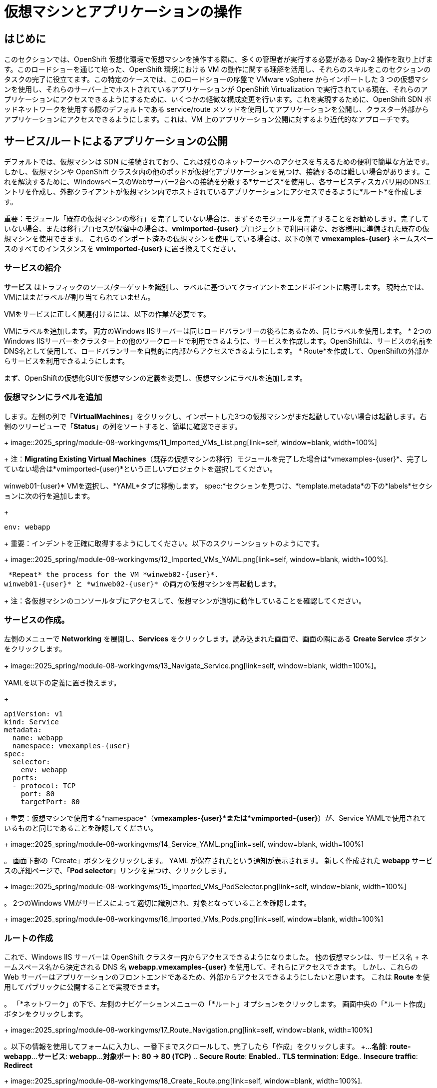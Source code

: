 = 仮想マシンとアプリケーションの操作

== はじめに

このセクションでは、OpenShift 仮想化環境で仮想マシンを操作する際に、多くの管理者が実行する必要がある Day-2 操作を取り上げます。このロードショーを通じて培った、OpenShift 環境における VM の動作に関する理解を活用し、それらのスキルをこのセクションのタスクの完了に役立てます。この特定のケースでは、このロードショーの序盤で VMware vSphere からインポートした 3 つの仮想マシンを使用し、それらのサーバー上でホストされているアプリケーションが OpenShift Virtualization で実行されている現在、それらのアプリケーションにアクセスできるようにするために、いくつかの軽微な構成変更を行います。これを実現するために、OpenShift SDN ポッドネットワークを使用する際のデフォルトである service/route メソッドを使用してアプリケーションを公開し、クラスター外部からアプリケーションにアクセスできるようにします。これは、VM 上のアプリケーション公開に対するより近代的なアプローチです。

[[service_route]]
== サービス/ルートによるアプリケーションの公開

デフォルトでは、仮想マシンは SDN に接続されており、これは残りのネットワークへのアクセスを与えるための便利で簡単な方法です。しかし、仮想マシンや OpenShift クラスタ内の他のポッドが仮想化アプリケーションを見つけ、接続するのは難しい場合があります。これを解決するために、WindowsベースのWebサーバー2台への接続を分散する*サービス*を使用し、各サービスディスカバリ用のDNSエントリを作成し、外部クライアントが仮想マシン内でホストされているアプリケーションにアクセスできるように*ルート*を作成します。

重要：モジュール「既存の仮想マシンの移行」を完了していない場合は、まずそのモジュールを完了することをお勧めします。完了していない場合、または移行プロセスが保留中の場合は、*vmimported-{user}* プロジェクトで利用可能な、お客様用に準備された既存の仮想マシンを使用できます。 これらのインポート済みの仮想マシンを使用している場合は、以下の例で *vmexamples-{user}* ネームスペースのすべてのインスタンスを *vmimported-{user}* に置き換えてください。

=== サービスの紹介

*サービス* はトラフィックのソース/ターゲットを識別し、ラベルに基づいてクライアントをエンドポイントに誘導します。 現時点では、VMにはまだラベルが割り当てられていません。

VMをサービスに正しく関連付けるには、以下の作業が必要です。

VMにラベルを追加します。 両方のWindows IISサーバーは同じロードバランサーの後ろにあるため、同じラベルを使用します。
* 2つのWindows IISサーバーをクラスター上の他のワークロードで利用できるように、サービスを作成します。OpenShiftは、サービスの名前をDNS名として使用して、ロードバランサーを自動的に内部からアクセスできるようにします。
* Route*を作成して、OpenShiftの外部からサービスを利用できるようにします。

まず、OpenShiftの仮想化GUIで仮想マシンの定義を変更し、仮想マシンにラベルを追加します。


=== 仮想マシンにラベルを追加

します。左側の列で「*VirtualMachines*」をクリックし、インポートした3つの仮想マシンがまだ起動していない場合は起動します。右側のツリービューで「*Status*」の列をソートすると、簡単に確認できます。
+
image::2025_spring/module-08-workingvms/11_Imported_VMs_List.png[link=self, window=blank, width=100%]
+
注：*Migrating Existing Virtual Machines*（既存の仮想マシンの移行）モジュールを完了した場合は*vmexamples-{user}*、完了していない場合は*vmimported-{user}*という正しいプロジェクトを選択してください。

winweb01-{user}* VMを選択し、*YAML*タブに移動します。
spec:*セクションを見つけ、*template.metadata*の下の*labels*セクションに次の行を追加します。
+
[source,yaml,role=execute]
----
env: webapp
----
+
重要：インデントを正確に取得するようにしてください。以下のスクリーンショットのようにです。
+
image::2025_spring/module-08-workingvms/12_Imported_VMs_YAML.png[link=self, window=blank, width=100%].

 *Repeat* the process for the VM *winweb02-{user}*.
winweb01-{user}* と *winweb02-{user}* の両方の仮想マシンを再起動します。
+
注：各仮想マシンのコンソールタブにアクセスして、仮想マシンが適切に動作していることを確認してください。

=== サービスの作成。

左側のメニューで *Networking* を展開し、*Services* をクリックします。読み込まれた画面で、画面の隅にある *Create Service* ボタンをクリックします。
+
image::2025_spring/module-08-workingvms/13_Navigate_Service.png[link=self, window=blank, width=100%]。

YAMLを以下の定義に置き換えます。
+
[source,yaml,role=execute,subs=「attributes」]
----
apiVersion: v1
kind: Service
metadata:
  name: webapp
  namespace: vmexamples-{user}
spec:
  selector:
    env: webapp
  ports:
  - protocol: TCP
    port: 80
    targetPort: 80
----
+
重要：仮想マシンで使用する*namespace*（*vmexamples-{user}*または*vmimported-{user}*）が、Service YAMLで使用されているものと同じであることを確認してください。
+
image::2025_spring/module-08-workingvms/14_Service_YAML.png[link=self, window=blank, width=100%]

。 画面下部の「Create」ボタンをクリックします。 YAML が保存されたという通知が表示されます。
新しく作成された *webapp* サービスの詳細ページで、「*Pod selector*」リンクを見つけ、クリックします。
+
image::2025_spring/module-08-workingvms/15_Imported_VMs_PodSelector.png[link=self, window=blank, width=100%]

。 2つのWindows VMがサービスによって適切に識別され、対象となっていることを確認します。
+
image::2025_spring/module-08-workingvms/16_Imported_VMs_Pods.png[link=self, window=blank, width=100%]

=== ルートの作成

これで、Windows IIS サーバーは OpenShift クラスター内からアクセスできるようになりました。 他の仮想マシンは、サービス名 + ネームスペース名から決定される DNS 名 **webapp.vmexamples-{user}** を使用して、それらにアクセスできます。 しかし、これらの Web サーバーはアプリケーションのフロントエンドであるため、外部からアクセスできるようにしたいと思います。 これは *Route* を使用してパブリックに公開することで実現できます。

。 「*ネットワーク」の下で、左側のナビゲーションメニューの「*ルート」オプションをクリックします。 画面中央の「*ルート作成」ボタンをクリックします。
+
image::2025_spring/module-08-workingvms/17_Route_Navigation.png[link=self, window=blank, width=100%]

。以下の情報を使用してフォームに入力し、一番下までスクロールして、完了したら「作成」をクリックします。
+...
 *名前*: *route-webapp*...
 *サービス*: *webapp*...
 *対象ポート*: *80 -> 80 (TCP)*
.. *Secure Route*: *Enabled*..
 *TLS termination*: *Edge*..
 *Insecure traffic*: *Redirect*
+
image::2025_spring/module-08-workingvms/18_Create_Route.png[link=self, window=blank, width=100%].

 *Location* フィールドに表示されているアドレスに移動します
+
image::2025_spring/module-08-workingvms/19_Route_Access.png[link=self, window=blank, width=100%]

。ページがロードされると、エラーが表示されます。何かがおかしいようです。これは、Windowsウェブサーバーが移行後のデータベースVMに接続できないためです。
+
image::2025_spring/module-08-workingvms/20_WebApp_Error.png[link=self, window=blank, width=100%]
+
注：接続性の問題に対処するため、データベース VM にサービスを作成して、ウェブサーバーからアクセスできるようにする必要があります。

再度、*Networking* -> *Services* に移動し、*Create Service* をクリックします。 YAML を以下の定義に置き換えます。
+
[source,yaml,role=execute,subs=「attributes」]
----
apiVersion: v1
kind: Service
metadata:
  name: database
  namespace: vmexamples-{user}
spec:
  selector:
    vm.kubevirt.io/name: database-{user}
  ports:
  - protocol: TCP
    port: 3306
    targetPort: 3306
----
+
image::2025_spring/module-08-workingvms/21_Database_YAML.png[link=self, window=blank, width=100%]
+
重要：仮想マシン用の名前空間、*vmexamples-{user}*または*vmimported-{user}*が、Service YAMLで使用されている名前空間と一致していることを確認してください。
+
。YAMLを貼り付けたら、*Create*ボタンをクリックします。
ブラウザでWebapp URLをリロードし、移行したWebアプリケーションが適切に動作していることを確認します。
+
image::2025_spring/module-08-workingvms/22_WebApp_Success.png[link=self, window=blank, width=100%]

== まとめ

このモジュールでは、Red Hat OpenShift のネイティブサービスとルート機能を使用して、より近代的なアプローチでクラスター外からアクセスできるようにすることで、VMware vSphere から OpenShift 仮想化環境にマイグレーションした仮想マシンを操作する方法を体験しました。